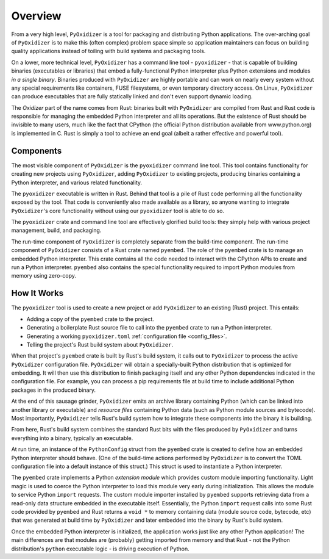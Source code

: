 .. _overview:

========
Overview
========

From a very high level, ``PyOxidizer`` is a tool for packaging and
distributing Python applications. The over-arching goal of ``PyOxidizer``
is to make this (often complex) problem space simple so application
maintainers can focus on building quality applications instead of
toiling with build systems and packaging tools.

On a lower, more technical level, ``PyOxidizer`` has a command line
tool - ``pyoxidizer`` - that is capable of building binaries (executables
or libraries) that embed a fully-functional Python interpreter plus
Python extensions and modules *in a single binary*. Binaries produced
with ``PyOxidizer`` are highly portable and can work on nearly every
system without any special requirements like containers, FUSE filesystems,
or even temporary directory access. On Linux, ``PyOxidizer`` can
produce executables that are fully statically linked and don't even
support dynamic loading.

The *Oxidizer* part of the name comes from Rust: binaries built with
``PyOxidizer`` are compiled from Rust and Rust code is responsible for
managing the embedded Python interpreter and all its operations. But the
existence of Rust should be invisible to many users, much like the fact
that CPython (the official Python distribution available from www.python.org)
is implemented in C. Rust is simply a tool to achieve an end goal (albeit
a rather effective and powerful tool).

Components
==========

The most visible component of ``PyOxidizer`` is the ``pyoxidizer`` command
line tool. This tool contains functionality for creating new projects using
``PyOxidizer``, adding ``PyOxidizer`` to existing projects, producing
binaries containing a Python interpreter, and various related functionality.

The ``pyoxidizer`` executable is written in Rust. Behind that tool is a pile
of Rust code performing all the functionality exposed by the tool. That code
is conveniently also made available as a library, so anyone wanting to
integrate ``PyOxidizer``'s core functionality without using our ``pyoxidizer``
tool is able to do so.

The ``pyoxidizer`` crate and command line tool are effectively glorified build
tools: they simply help with various project management, build, and packaging.

The run-time component of ``PyOxidizer`` is completely separate from the
build-time component. The run-time component of ``PyOxidizer`` consists of a
Rust crate named ``pyembed``. The role of the ``pyembed`` crate is to manage an
embedded Python interpreter. This crate contains all the code needed to
interact with the CPython APIs to create and run a Python interpreter.
``pyembed`` also contains the special functionality required to import
Python modules from memory using zero-copy.

How It Works
============

The ``pyoxidizer`` tool is used to create a new project or add ``PyOxidizer``
to an existing (Rust) project. This entails:

* Adding a copy of the ``pyembed`` crate to the project.
* Generating a boilerplate Rust source file to call into the ``pyembed`` crate
  to run a Python interpreter.
* Generating a working ``pyoxidizer.toml`` :ref:`configuration file <config_files>`.
* Telling the project's Rust build system about ``PyOxidizer``.

When that project's ``pyembed`` crate is built by Rust's build system, it calls
out to ``PyOxidizer`` to process the active ``PyOxidizer`` configuration file.
``PyOxidizer`` will obtain a specially-built Python distribution that is
optimized for embedding. It will then use this distribution to finish packaging
itself and any other Python dependencies indicated in the configuration file.
For example, you can process a pip requirements file at build time to include
additional Python packages in the produced binary.

At the end of this sausage grinder, ``PyOxidizer`` emits an archive library
containing Python (which can be linked into another library or executable)
and *resource files* containing Python data (such as Python module sources and
bytecode). Most importantly, ``PyOxidizer`` tells Rust's build system how to
integrate these components into the binary it is building.

From here, Rust's build system combines the standard Rust bits with the
files produced by ``PyOxidizer`` and turns everything into a binary,
typically an executable.

At run time, an instance of the ``PythonConfig`` struct from the ``pyembed``
crate is created to define how an embedded Python interpreter should behave.
(One of the build-time actions performed by ``PyOxidizer`` is to convert the
TOML configuration file into a default instance of this struct.) This struct
is used to instantiate a Python interpreter.

The ``pyembed`` crate implements a Python *extension module* which provides
custom module importing functionality. Light magic is used to coerce the
Python interpreter to load this module very early during initialization.
This allows the module to service Python ``import`` requests. The custom module
importer installed by ``pyembed`` supports retrieving data from a read-only
data structure embedded in the executable itself. Essentially, the Python
``import`` request calls into some Rust code provided by ``pyembed`` and
Rust returns a ``void *`` to memory containing data (module source code,
bytecode, etc) that was generated at build time by ``PyOxidizer`` and later
embedded into the binary by Rust's build system.

Once the embedded Python interpreter is initialized, the application works
just like any other Python application! The main differences are that modules
are (probably) getting imported from memory and that Rust - not the Python
distribution's ``python`` executable logic - is driving execution of Python.
